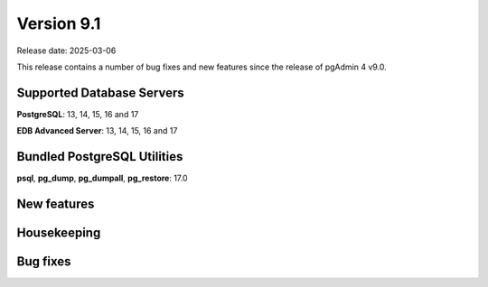 ***********
Version 9.1
***********

Release date: 2025-03-06

This release contains a number of bug fixes and new features since the release of pgAdmin 4 v9.0.

Supported Database Servers
**************************
**PostgreSQL**: 13, 14, 15, 16 and 17

**EDB Advanced Server**: 13, 14, 15, 16 and 17

Bundled PostgreSQL Utilities
****************************
**psql**, **pg_dump**, **pg_dumpall**, **pg_restore**: 17.0


New features
************


Housekeeping
************


Bug fixes
*********

